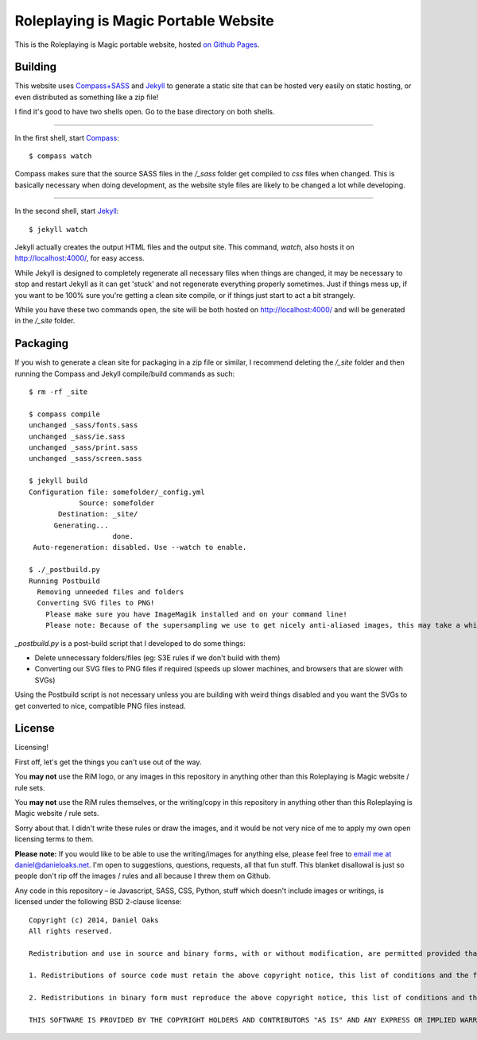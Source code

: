 Roleplaying is Magic Portable Website
=====================================
This is the Roleplaying is Magic portable website, hosted `on Github Pages <http://roleplayingismagic.github.io/>`_.


Building
--------
This website uses `Compass+SASS <http://compass-style.org/install/>`_ and `Jekyll <http://jekyllrb.com/>`_ to generate a static site that can be hosted very easily on static hosting, or even distributed as something like a zip file!

I find it's good to have two shells open. Go to the base directory on both shells.

------

In the first shell, start `Compass <http://compass-style.org/>`_::

    $ compass watch

Compass makes sure that the source SASS files in the `/_sass` folder get compiled to `css` files when changed. This is basically necessary when doing development, as the website style files are likely to be changed a lot while developing.

------

In the second shell, start `Jekyll <http://jekyllrb.com/>`_::

    $ jekyll watch

Jekyll actually creates the output HTML files and the output site. This command, `watch`, also hosts it on `http://localhost:4000/ <http://localhost:4000/>`_, for easy access.

While Jekyll is designed to completely regenerate all necessary files when things are changed, it may be necessary to stop and restart Jekyll as it can get 'stuck' and not regenerate everything properly sometimes. Just if things mess up, if you want to be 100% sure you're getting a clean site compile, or if things just start to act a bit strangely.

While you have these two commands open, the site will be both hosted on `http://localhost:4000/ <http://localhost:4000/>`_ and will be generated in the `/_site` folder.


Packaging
---------
If you wish to generate a clean site for packaging in a zip file or similar, I recommend deleting the `/_site` folder and then running the Compass and Jekyll compile/build commands as such::

    $ rm -rf _site

    $ compass compile
    unchanged _sass/fonts.sass
    unchanged _sass/ie.sass
    unchanged _sass/print.sass
    unchanged _sass/screen.sass

    $ jekyll build
    Configuration file: somefolder/_config.yml
                Source: somefolder
           Destination: _site/
          Generating...
                        done.
     Auto-regeneration: disabled. Use --watch to enable.

    $ ./_postbuild.py
    Running Postbuild
      Removing unneeded files and folders
      Converting SVG files to PNG!
        Please make sure you have ImageMagik installed and on your command line!
        Please note: Because of the supersampling we use to get nicely anti-aliased images, this may take a while.

`_postbuild.py` is a post-build script that I developed to do some things:

* Delete unnecessary folders/files (eg: S3E rules if we don't build with them)

* Converting our SVG files to PNG files if required (speeds up slower machines, and browsers that are slower with SVGs)

Using the Postbuild script is not necessary unless you are building with weird things disabled and you want the SVGs to get converted to nice, compatible PNG files instead.


License
-------
Licensing!

First off, let's get the things you can't use out of the way.

You **may not** use the RiM logo, or any images in this repository in anything other than this Roleplaying is Magic website / rule sets.

You **may not** use the RiM rules themselves, or the writing/copy in this repository in anything other than this Roleplaying is Magic website / rule sets.

Sorry about that. I didn't write these rules or draw the images, and it would be not very nice of me to apply my own open licensing terms to them.

**Please note:** If you would like to be able to use the writing/images for anything else, please feel free to `email me at daniel@danieloaks.net <mailto:daniel@danieloaks.net>`_. I'm open to suggestions, questions, requests, all that fun stuff. This blanket disallowal is just so people don't rip off the images / rules and all because I threw them on Github.

Any code in this repository – ie Javascript, SASS, CSS, Python, stuff which doesn't include images or writings, is licensed under the following BSD 2-clause license::

    Copyright (c) 2014, Daniel Oaks
    All rights reserved.

    Redistribution and use in source and binary forms, with or without modification, are permitted provided that the following conditions are met:

    1. Redistributions of source code must retain the above copyright notice, this list of conditions and the following disclaimer.

    2. Redistributions in binary form must reproduce the above copyright notice, this list of conditions and the following disclaimer in the documentation and/or other materials provided with the distribution.

    THIS SOFTWARE IS PROVIDED BY THE COPYRIGHT HOLDERS AND CONTRIBUTORS "AS IS" AND ANY EXPRESS OR IMPLIED WARRANTIES, INCLUDING, BUT NOT LIMITED TO, THE IMPLIED WARRANTIES OF MERCHANTABILITY AND FITNESS FOR A PARTICULAR PURPOSE ARE DISCLAIMED. IN NO EVENT SHALL THE COPYRIGHT HOLDER OR CONTRIBUTORS BE LIABLE FOR ANY DIRECT, INDIRECT, INCIDENTAL, SPECIAL, EXEMPLARY, OR CONSEQUENTIAL DAMAGES (INCLUDING, BUT NOT LIMITED TO, PROCUREMENT OF SUBSTITUTE GOODS OR SERVICES; LOSS OF USE, DATA, OR PROFITS; OR BUSINESS INTERRUPTION) HOWEVER CAUSED AND ON ANY THEORY OF LIABILITY, WHETHER IN CONTRACT, STRICT LIABILITY, OR TORT (INCLUDING NEGLIGENCE OR OTHERWISE) ARISING IN ANY WAY OUT OF THE USE OF THIS SOFTWARE, EVEN IF ADVISED OF THE POSSIBILITY OF SUCH DAMAGE.
